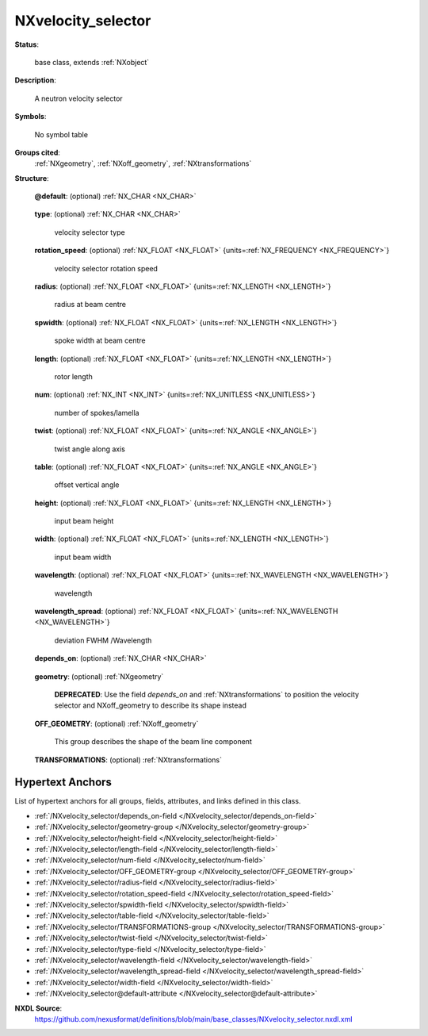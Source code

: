 .. auto-generated by dev_tools.docs.nxdl from the NXDL source base_classes/NXvelocity_selector.nxdl.xml -- DO NOT EDIT

.. index::
    ! NXvelocity_selector (base class)
    ! velocity_selector (base class)
    see: velocity_selector (base class); NXvelocity_selector

.. _NXvelocity_selector:

===================
NXvelocity_selector
===================

**Status**:

  base class, extends :ref:`NXobject`

**Description**:

  A neutron velocity selector

**Symbols**:

  No symbol table

**Groups cited**:
  :ref:`NXgeometry`, :ref:`NXoff_geometry`, :ref:`NXtransformations`

.. index:: NXgeometry (base class); used in base class, NXoff_geometry (base class); used in base class, NXtransformations (base class); used in base class

**Structure**:

  .. _/NXvelocity_selector@default-attribute:

  .. index:: default (file attribute)

  **@default**: (optional) :ref:`NX_CHAR <NX_CHAR>` 

    .. collapse:: Declares which child group contains a path leading  ...

        .. index:: plotting

        Declares which child group contains a path leading 
        to a :ref:`NXdata` group.

        It is recommended (as of NIAC2014) to use this attribute
        to help define the path to the default dataset to be plotted.
        See https://www.nexusformat.org/2014_How_to_find_default_data.html
        for a summary of the discussion.

  .. _/NXvelocity_selector/type-field:

  .. index:: type (field)

  **type**: (optional) :ref:`NX_CHAR <NX_CHAR>` 

    velocity selector type

  .. _/NXvelocity_selector/rotation_speed-field:

  .. index:: rotation_speed (field)

  **rotation_speed**: (optional) :ref:`NX_FLOAT <NX_FLOAT>` {units=\ :ref:`NX_FREQUENCY <NX_FREQUENCY>`} 

    velocity selector rotation speed

  .. _/NXvelocity_selector/radius-field:

  .. index:: radius (field)

  **radius**: (optional) :ref:`NX_FLOAT <NX_FLOAT>` {units=\ :ref:`NX_LENGTH <NX_LENGTH>`} 

    radius at beam centre

  .. _/NXvelocity_selector/spwidth-field:

  .. index:: spwidth (field)

  **spwidth**: (optional) :ref:`NX_FLOAT <NX_FLOAT>` {units=\ :ref:`NX_LENGTH <NX_LENGTH>`} 

    spoke width at beam centre

  .. _/NXvelocity_selector/length-field:

  .. index:: length (field)

  **length**: (optional) :ref:`NX_FLOAT <NX_FLOAT>` {units=\ :ref:`NX_LENGTH <NX_LENGTH>`} 

    rotor length

  .. _/NXvelocity_selector/num-field:

  .. index:: num (field)

  **num**: (optional) :ref:`NX_INT <NX_INT>` {units=\ :ref:`NX_UNITLESS <NX_UNITLESS>`} 

    number of spokes/lamella

  .. _/NXvelocity_selector/twist-field:

  .. index:: twist (field)

  **twist**: (optional) :ref:`NX_FLOAT <NX_FLOAT>` {units=\ :ref:`NX_ANGLE <NX_ANGLE>`} 

    twist angle along axis

  .. _/NXvelocity_selector/table-field:

  .. index:: table (field)

  **table**: (optional) :ref:`NX_FLOAT <NX_FLOAT>` {units=\ :ref:`NX_ANGLE <NX_ANGLE>`} 

    offset vertical angle

  .. _/NXvelocity_selector/height-field:

  .. index:: height (field)

  **height**: (optional) :ref:`NX_FLOAT <NX_FLOAT>` {units=\ :ref:`NX_LENGTH <NX_LENGTH>`} 

    input beam height

  .. _/NXvelocity_selector/width-field:

  .. index:: width (field)

  **width**: (optional) :ref:`NX_FLOAT <NX_FLOAT>` {units=\ :ref:`NX_LENGTH <NX_LENGTH>`} 

    input beam width

  .. _/NXvelocity_selector/wavelength-field:

  .. index:: wavelength (field)

  **wavelength**: (optional) :ref:`NX_FLOAT <NX_FLOAT>` {units=\ :ref:`NX_WAVELENGTH <NX_WAVELENGTH>`} 

    wavelength

  .. _/NXvelocity_selector/wavelength_spread-field:

  .. index:: wavelength_spread (field)

  **wavelength_spread**: (optional) :ref:`NX_FLOAT <NX_FLOAT>` {units=\ :ref:`NX_WAVELENGTH <NX_WAVELENGTH>`} 

    deviation FWHM /Wavelength

  .. _/NXvelocity_selector/depends_on-field:

  .. index:: depends_on (field)

  **depends_on**: (optional) :ref:`NX_CHAR <NX_CHAR>` 

    .. collapse:: NeXus positions components by applying a set of translations and rotations ...

        NeXus positions components by applying a set of translations and rotations
        to apply to the component starting from 0, 0, 0. The order of these operations
        is critical and forms what NeXus calls a dependency chain. The depends_on
        field defines the path to the top most operation of the dependency chain or the
        string "." if located in the origin. Usually these operations are stored in a
        NXtransformations group. But NeXus allows them to be stored anywhere.

        .. todo::
          Add a definition for the reference point of a velocity selector.


  .. _/NXvelocity_selector/geometry-group:

  **geometry**: (optional) :ref:`NXgeometry` 


    .. index:: deprecated


    **DEPRECATED**: Use the field `depends_on` and :ref:`NXtransformations` to position the velocity selector and NXoff_geometry to describe its shape instead


  .. _/NXvelocity_selector/OFF_GEOMETRY-group:

  **OFF_GEOMETRY**: (optional) :ref:`NXoff_geometry` 

    This group describes the shape of the beam line component

  .. _/NXvelocity_selector/TRANSFORMATIONS-group:

  **TRANSFORMATIONS**: (optional) :ref:`NXtransformations` 

    .. collapse:: This is the group recommended for holding the chain of translation ...

        This is the group recommended for holding the chain of translation
        and rotation operations necessary to position the component within
        the instrument. The dependency chain may however traverse similar groups in
        other component groups.


Hypertext Anchors
-----------------

List of hypertext anchors for all groups, fields,
attributes, and links defined in this class.


* :ref:`/NXvelocity_selector/depends_on-field </NXvelocity_selector/depends_on-field>`
* :ref:`/NXvelocity_selector/geometry-group </NXvelocity_selector/geometry-group>`
* :ref:`/NXvelocity_selector/height-field </NXvelocity_selector/height-field>`
* :ref:`/NXvelocity_selector/length-field </NXvelocity_selector/length-field>`
* :ref:`/NXvelocity_selector/num-field </NXvelocity_selector/num-field>`
* :ref:`/NXvelocity_selector/OFF_GEOMETRY-group </NXvelocity_selector/OFF_GEOMETRY-group>`
* :ref:`/NXvelocity_selector/radius-field </NXvelocity_selector/radius-field>`
* :ref:`/NXvelocity_selector/rotation_speed-field </NXvelocity_selector/rotation_speed-field>`
* :ref:`/NXvelocity_selector/spwidth-field </NXvelocity_selector/spwidth-field>`
* :ref:`/NXvelocity_selector/table-field </NXvelocity_selector/table-field>`
* :ref:`/NXvelocity_selector/TRANSFORMATIONS-group </NXvelocity_selector/TRANSFORMATIONS-group>`
* :ref:`/NXvelocity_selector/twist-field </NXvelocity_selector/twist-field>`
* :ref:`/NXvelocity_selector/type-field </NXvelocity_selector/type-field>`
* :ref:`/NXvelocity_selector/wavelength-field </NXvelocity_selector/wavelength-field>`
* :ref:`/NXvelocity_selector/wavelength_spread-field </NXvelocity_selector/wavelength_spread-field>`
* :ref:`/NXvelocity_selector/width-field </NXvelocity_selector/width-field>`
* :ref:`/NXvelocity_selector@default-attribute </NXvelocity_selector@default-attribute>`

**NXDL Source**:
  https://github.com/nexusformat/definitions/blob/main/base_classes/NXvelocity_selector.nxdl.xml
